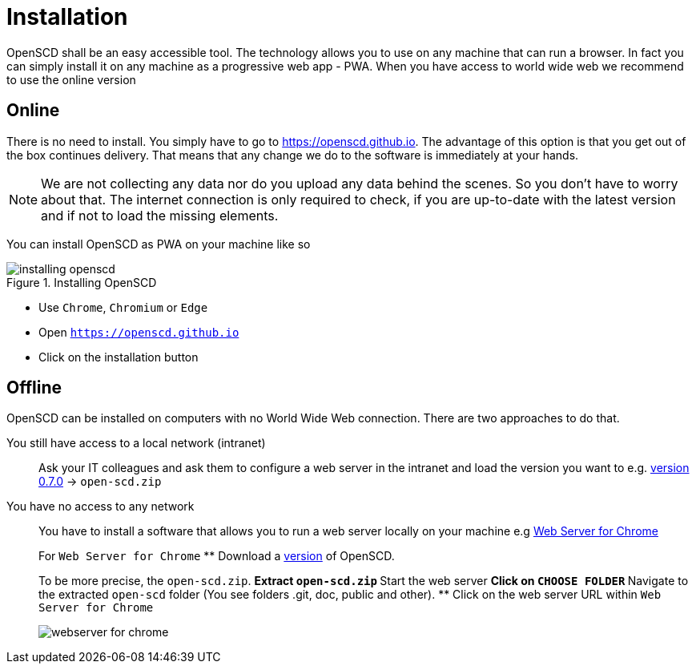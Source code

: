 = Installation

OpenSCD shall be an easy accessible tool.
The technology allows you to use on any machine that can run a browser.
In fact you can simply install it on any machine as a progressive web app - PWA.
When you have access to world wide web we recommend to use the online version

== Online

There is no need to install.
You simply have to go to https://openscd.github.io.
The advantage of this option is that you get out of the box continues delivery.
That means that any change we do to the software is immediately at your hands.

NOTE: We are not collecting any data nor do you upload any data behind the scenes.
So you don't have to worry about that.
The internet connection is only required to check, if you are up-to-date with the latest version and if not to load the missing elements.

You can install OpenSCD as PWA on your machine like so

.Installing OpenSCD
image::installing_openscd.png[]

* Use `Chrome`, `Chromium` or `Edge`
* Open `https://openscd.github.io`
* Click on the installation button

== Offline

OpenSCD can be installed on computers with no World Wide Web connection.
There are two approaches to do that.

You still have access to a local network (intranet)::
Ask your IT colleagues and ask them to configure a web server in the intranet and load the version you want to e.g.
https://github.com/openscd/open-scd/releases/tag/v0.7.0[version 0.7.0] \-> `open-scd.zip`

You have no access to any network::
+
--
You have to install a software that allows you to run a web server locally on your machine e.g https://chrome.google.com/webstore/detail/web-server-for-chrome/ofhbbkphhbklhfoeikjpcbhemlocgigb[Web Server for Chrome]

For `Web Server for Chrome`
 ** Download a https://github.com/openscd/open-scd/releases[version] of OpenSCD.

To be more precise, the `open-scd.zip`.
 ** Extract `open-scd.zip`
 ** Start the web server
 ** Click on `CHOOSE FOLDER`
 ** Navigate to the extracted `open-scd` folder (You see folders .git, doc, public and other).
 ** Click on the web server URL within `Web Server for Chrome`

image::webserver_for_chrome.png[]
--